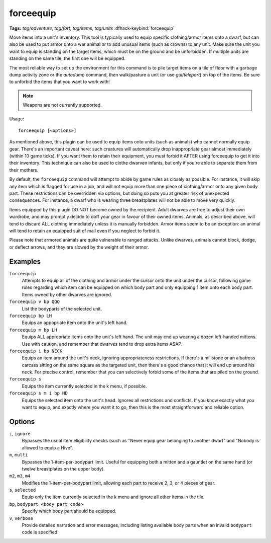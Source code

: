 forceequip
==========
**Tags:** `tag/adventure`, `tag/fort`, `tag/items`, `tag/units`
:dfhack-keybind:`forceequip`

Move items into a unit's inventory. This tool is typically used to equip
specific clothing/armor items onto a dwarf, but can also be used to put armor
onto a war animal or to add unusual items (such as crowns) to any unit. Make
sure the unit you want to equip is standing on the target items, which must be
on the ground and be unforbidden. If multiple units are standing on the same
tile, the first one will be equipped.

The most reliable way to set up the environment for this command is to pile
target items on a tile of floor with a garbage dump activity zone or the
`autodump` command, then walk/pasture a unit (or use `gui/teleport`) on top of
the items. Be sure to unforbid the items that you want to work with!

.. note::

    Weapons are not currently supported.

Usage::

    forceequip [<options>]

As mentioned above, this plugin can be used to equip items onto units (such as
animals) who cannot normally equip gear. There's an important caveat here: such
creatures will automatically drop inappropriate gear almost immediately (within
10 game ticks). If you want them to retain their equipment, you must forbid it
AFTER using forceequip to get it into their inventory. This technique can also
be used to clothe dwarven infants, but only if you're able to separate them from
their mothers.

By default, the ``forceequip`` command will attempt to abide by game rules as
closely as possible. For instance, it will skip any item which is flagged for
use in a job, and will not equip more than one piece of clothing/armor onto any
given body part. These restrictions can be overridden via options, but doing so
puts you at greater risk of unexpected consequences. For instance, a dwarf who
is wearing three breastplates will not be able to move very quickly.

Items equipped by this plugin DO NOT become owned by the recipient. Adult
dwarves are free to adjust their own wardrobe, and may promptly decide to doff
your gear in favour of their owned items. Animals, as described above, will tend
to discard ALL clothing immediately unless it is manually forbidden. Armor items
seem to be an exception: an animal will tend to retain an equipped suit of mail
even if you neglect to forbid it.

Please note that armored animals are quite vulnerable to ranged attacks. Unlike
dwarves, animals cannot block, dodge, or deflect arrows, and they are slowed by
the weight of their armor.

Examples
--------

``forceequip``
    Attempts to equip all of the clothing and armor under the cursor onto the
    unit under the cursor, following game rules regarding which item can be
    equipped on which body part and only equipping 1 item onto each body part.
    Items owned by other dwarves are ignored.
``forceequip v bp QQQ``
    List the bodyparts of the selected unit.
``forceequip bp LH``
    Equips an appopriate item onto the unit's left hand.
``forceequip m bp LH``
    Equips ALL appropriate items onto the unit's left hand. The unit may end up
    wearing a dozen left-handed mittens. Use with caution, and remember that
    dwarves tend to drop extra items ASAP.
``forceequip i bp NECK``
    Equips an item around the unit's neck, ignoring appropriateness
    restrictions. If there's a millstone or an albatross carcass sitting on the
    same square as the targeted unit, then there's a good chance that it will
    end up around his neck. For precise control, remember that you can
    selectively forbid some of the items that are piled on the ground.
``forceequip s``
    Equips the item currently selected in the k menu, if possible.
``forceequip s m i bp HD``
    Equips the selected item onto the unit's head. Ignores all restrictions and
    conflicts. If you know exactly what you want to equip, and exactly where you
    want it to go, then this is the most straightforward and reliable option.

Options
-------

``i``, ``ignore``
    Bypasses the usual item eligibility checks (such as "Never equip gear
    belonging to another dwarf" and "Nobody is allowed to equip a Hive".
``m``, ``multi``
    Bypasses the 1-item-per-bodypart limit. Useful for equipping both a mitten
    and a gauntlet on the same hand (or twelve breastplates on the upper body).
``m2``, ``m3``, ``m4``
    Modifies the 1-item-per-bodypart limit, allowing each part to receive 2, 3,
    or 4 pieces of gear.
``s``, ``selected``
    Equip only the item currently selected in the k menu and ignore all other
    items in the tile.
``bp``, ``bodypart <body part code>``
    Specify which body part should be equipped.
``v``, ``verbose``
    Provide detailed narration and error messages, including listing available
    body parts when an invalid ``bodypart`` code is specified.
